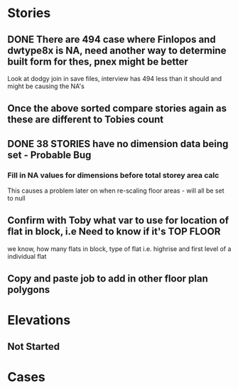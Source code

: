 * Stories
** DONE There are 494 case where Finlopos and dwtype8x is NA, need another way to determine built form for thes, pnex might be better
Look at dodgy join in save files, interview has 494 less than it should and might be causing the NA's
** Once the above sorted compare stories again as these are different to Tobies count
** DONE 38 STORIES have no dimension data being set -  Probable Bug
*** Fill in NA values for dimensions before total storey area calc
This causes a problem later on when re-scaling floor areas - will all be set to null
** Confirm with Toby what var to use for location of flat in block, i.e Need to know if it's TOP FLOOR
we know, how many flats in block, type of flat i.e. highrise and first level of a individual flat

** Copy and paste job to add in other floor plan polygons

* Elevations
** Not Started

* Cases

